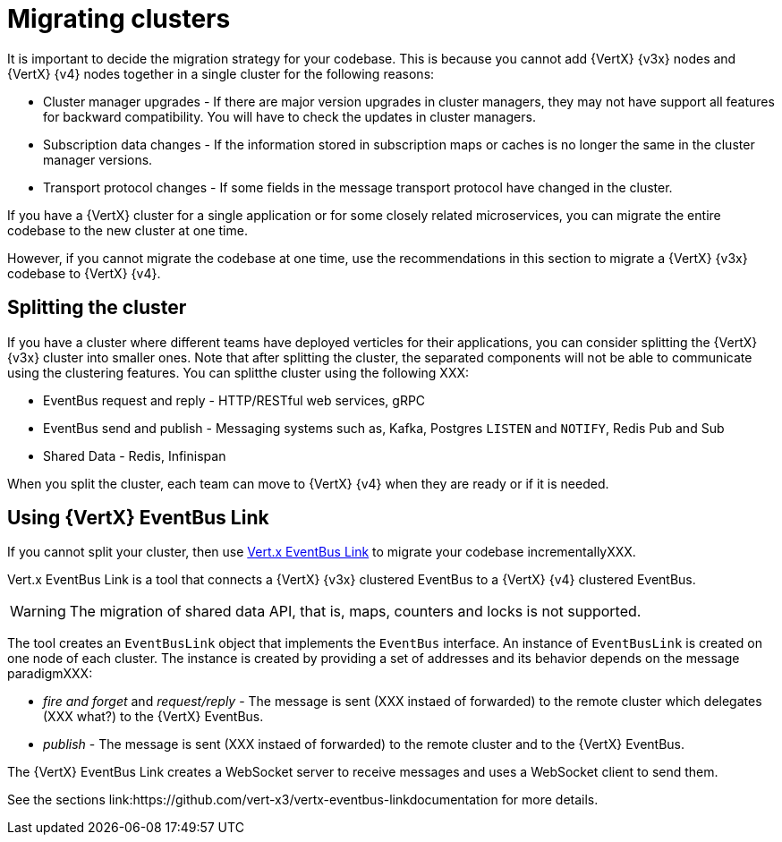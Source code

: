 [id="migrating_clusters_{context}"]

= Migrating clusters

It is important to decide the migration strategy for your codebase. This is because you cannot add {VertX} {v3x} nodes and {VertX} {v4} nodes together in a single cluster for the following reasons:

* Cluster manager upgrades - If there are major version upgrades in cluster managers, they may not have support all features for backward compatibility. You will have to check the updates in cluster managers.
* Subscription data changes - If the information stored in subscription maps or caches is no longer the same in the cluster manager versions. 
* Transport protocol changes - If some fields in the message transport protocol have changed in the cluster.

If you have a {VertX} cluster for a single application or for some closely related microservices, you can migrate the entire codebase to the new cluster at one time.

However, if you cannot migrate the codebase at one time, use the recommendations in this section to migrate a {VertX} {v3x} codebase to {VertX} {v4}.

== Splitting the cluster

If you have a cluster where different teams have deployed verticles for their applications, you can consider splitting the {VertX} {v3x} cluster into smaller ones. Note that after splitting the cluster, the separated components will not be able to communicate using the clustering features. You can splitthe cluster using the following XXX:

* EventBus request and reply - HTTP/RESTful web services, gRPC
* EventBus send and publish - Messaging systems such as, Kafka, Postgres `LISTEN` and `NOTIFY`, Redis Pub and Sub
* Shared Data - Redis, Infinispan

When you split the cluster, each team can move to {VertX} {v4} when they are ready or if it is needed.

== Using {VertX} EventBus Link

If you cannot split your cluster, then use https://github.com/vert-x3/vertx-eventbus-link[Vert.x EventBus Link] to migrate your codebase incrementallyXXX.

Vert.x EventBus Link is a tool that connects a {VertX} {v3x} clustered EventBus to a {VertX} {v4} clustered EventBus.

WARNING: The migration of shared data API, that is, maps, counters and locks is not supported.

The tool creates an `EventBusLink` object that implements the `EventBus` interface. An instance of `EventBusLink` is created on one node of each cluster. The instance is created by providing a set of addresses and its behavior depends on the message paradigmXXX:

* _fire and forget_ and _request/reply_ - The message is sent (XXX instaed of forwarded) to the remote cluster which delegates (XXX what?) to the {VertX} EventBus.
* _publish_ - The message is sent (XXX instaed of forwarded) to the remote cluster and to the {VertX} EventBus.

The {VertX} EventBus Link creates a WebSocket server to receive messages and uses a WebSocket client to send them.

See the sections link:https://github.com/vert-x3/vertx-eventbus-linkdocumentation for more details.
